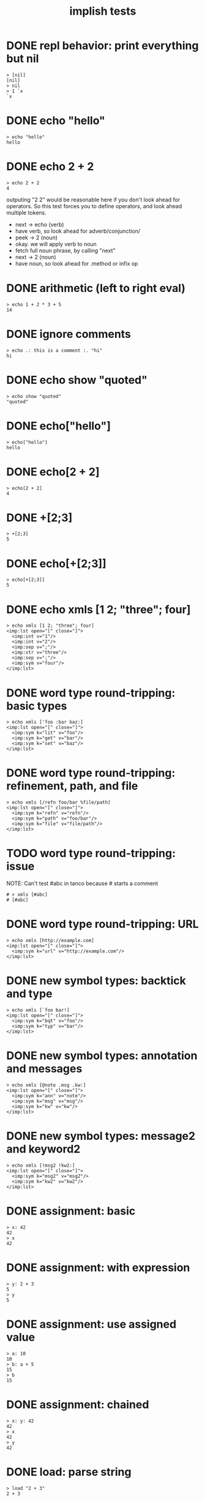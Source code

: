 #+title: implish tests
#+server: https://tangentcode.com/
#+name: implish

* DONE repl behavior: print everything but nil
#+name: nil
#+begin_src
> [nil]
[nil]
> nil
> 1 `x
`x
#+end_src

* DONE echo "hello"
#+name: hello.applicative
#+begin_src
> echo "hello"
hello
#+end_src
* DONE echo 2 + 2
#+name: add
#+begin_src
> echo 2 + 2
4
#+end_src

outputing "2 2" would be reasonable here if you don't look ahead for operators. So this test forces you to define operators, and look ahead multiple tokens.

- next -> echo (verb)
- have verb, so look ahead for adverb/conjunction/
- peek -> 2 (noun)
- okay. we will apply verb to noun
- fetch full noun phrase, by calling "next"
- next -> 2 (noun)
- have noun, so look ahead for .method or infix op


* DONE arithmetic (left to right eval)
#+name: arithmetic
#+begin_src
> echo 1 + 2 * 3 + 5
14
#+end_src

* DONE ignore comments
#+name: echo-comment
#+begin_src
> echo .: this is a comment :. "hi"
hi
#+end_src

* DONE echo show "quoted"
#+name: echo-show
#+begin_src
> echo show "quoted"
"quoted"
#+end_src


* DONE echo["hello"]
#+name: hello.projection
#+begin_src
> echo["hello"]
hello
#+end_src

* DONE echo[2 + 2]
#+name: projection.with-op
#+begin_src
> echo[2 + 2]
4
#+end_src

* DONE +[2;3]
#+name: projection.op
#+begin_src
> +[2;3]
5
#+end_src

* DONE echo[+[2;3]]
#+name: projection.nested
#+begin_src
> echo[+[2;3]]
5
#+end_src



* DONE echo xmls [1 2; "three"; four]
#+name: xmls
#+begin_src imp
> echo xmls [1 2; "three"; four]
<imp:lst open="[" close="]">
  <imp:int v="1"/>
  <imp:int v="2"/>
  <imp:sep v=";"/>
  <imp:str v="three"/>
  <imp:sep v=";"/>
  <imp:sym v="four"/>
</imp:lst>
#+end_src

* DONE word type round-tripping: basic types
#+name: word-types-basic
#+begin_src imp
> echo xmls ['foo :bar baz:]
<imp:lst open="[" close="]">
  <imp:sym k="lit" v="foo"/>
  <imp:sym k="get" v="bar"/>
  <imp:sym k="set" v="baz"/>
</imp:lst>
#+end_src

* DONE word type round-tripping: refinement, path, and file
#+name: word-types-refn-path-file
#+begin_src imp
> echo xmls [/refn foo/bar %file/path]
<imp:lst open="[" close="]">
  <imp:sym k="refn" v="refn"/>
  <imp:sym k="path" v="foo/bar"/>
  <imp:sym k="file" v="file/path"/>
</imp:lst>
#+end_src

* TODO word type round-tripping: issue
NOTE: Can't test #abc in tanco because # starts a comment
#+name: word-types-ish
#+begin_src imp
# > xmls [#abc]
# [#abc]
#+end_src

* DONE word type round-tripping: URL
#+name: word-types-url
#+begin_src imp
> echo xmls [http://example.com]
<imp:lst open="[" close="]">
  <imp:sym k="url" v="http://example.com"/>
</imp:lst>
#+end_src

* DONE new symbol types: backtick and type
#+name: word-types-new1
#+begin_src imp
> echo xmls [`foo bar!]
<imp:lst open="[" close="]">
  <imp:sym k="bqt" v="foo"/>
  <imp:sym k="typ" v="bar"/>
</imp:lst>
#+end_src

* DONE new symbol types: annotation and messages
#+name: word-types-new2
#+begin_src imp
> echo xmls [@note .msg .kw:]
<imp:lst open="[" close="]">
  <imp:sym k="ann" v="note"/>
  <imp:sym k="msg" v="msg"/>
  <imp:sym k="kw" v="kw"/>
</imp:lst>
#+end_src

* DONE new symbol types: message2 and keyword2
#+name: word-types-new3
#+begin_src imp
> echo xmls [!msg2 !kw2:]
<imp:lst open="[" close="]">
  <imp:sym k="msg2" v="msg2"/>
  <imp:sym k="kw2" v="kw2"/>
</imp:lst>
#+end_src

* DONE assignment: basic
#+name: assignment-basic
#+begin_src imp
> x: 42
42
> x
42
#+end_src

* DONE assignment: with expression
#+name: assignment-expr
#+begin_src imp
> y: 2 + 3
5
> y
5
#+end_src

* DONE assignment: use assigned value
#+name: assignment-use
#+begin_src imp
> a: 10
10
> b: a + 5
15
> b
15
#+end_src

* DONE assignment: chained
#+name: assignment-chained
#+begin_src imp
> x: y: 42
42
> x
42
> y
42
#+end_src

* DONE load: parse string
#+name: load-string
#+begin_src imp
> load "2 + 3"
2 + 3
#+end_src

* DONE rd: read file
#+name: rd-file
#+begin_src imp
> echo rd %hello.txt
test content
#+end_src

* [0/7] upcoming tests

** TODO ambivalent operators
ex: - x is negate,  x - y is subtraction
x + y is addition,  + x is transpose or complex conjugate

** TODO grammar rules / definitions / macros

** TODO binary expressions
: eq =  ne ~: gt >  lt <  ge >: le <:
: xr ~: an *. or +. nt -.
: lid / rid ? (li/ri?)

** TODO proofs
- unification for rewrite rules
- hehner has two levels (one for expr, one for proofs)
- really just same op with two precedence levels
- quoting might fill the gap?

** TODO tokenizer -> xml test?
